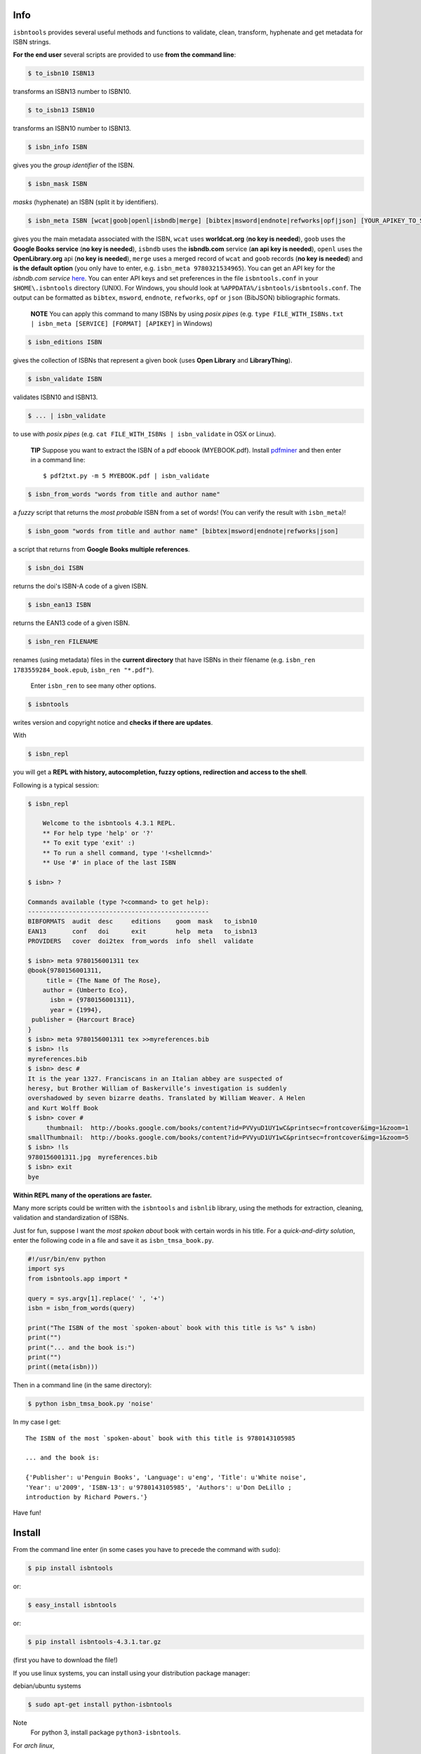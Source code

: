 
.. image:: https://readthedocs.org/projects/isbntools/badge/?version=latest
    :target: http://isbntools.readthedocs.org/en/latest/
    :alt: Documentation Status

.. image:: https://img.shields.io/badge/Sourcegraph-Status-blue.svg
    :target: https://sourcegraph.com/github.com/xlcnd/isbntools
    :alt: Graph

.. image:: https://coveralls.io/repos/xlcnd/isbntools/badge.svg?branch=v4.3.1
    :target: https://coveralls.io/r/xlcnd/isbntools?branch=v4.3.1
    :alt: Coverage

.. image:: https://travis-ci.org/xlcnd/isbntools.svg?branch=v4.3.1
    :target: https://travis-ci.org/xlcnd/isbntools
    :alt: Built Status

.. image:: https://ci.appveyor.com/api/projects/status/github/xlcnd/isbntools?branch=v4.3.1&svg=true
    :target: https://ci.appveyor.com/project/xlcnd/isbntools
    :alt: Windows Built Status




Info
====

``isbntools`` provides several useful methods and functions
to validate, clean, transform, hyphenate and
get metadata for ISBN strings.


**For the end user** several scripts are provided to use **from the command line**:

.. code-block:: console

    $ to_isbn10 ISBN13

transforms an ISBN13 number to ISBN10.

.. code-block:: console

    $ to_isbn13 ISBN10

transforms an ISBN10 number to ISBN13.

.. code-block:: console

    $ isbn_info ISBN

gives you the *group identifier* of the ISBN.

.. code-block:: console

    $ isbn_mask ISBN

*masks* (hyphenate) an ISBN (split it by identifiers).

.. code-block:: console

    $ isbn_meta ISBN [wcat|goob|openl|isbndb|merge] [bibtex|msword|endnote|refworks|opf|json] [YOUR_APIKEY_TO_SERVICE]

gives you the main metadata associated with the ISBN, ``wcat`` uses **worldcat.org**
(**no key is needed**), ``goob`` uses the **Google Books service** (**no key is needed**),
``isbndb`` uses the **isbndb.com** service (**an api key is needed**),
``openl`` uses the **OpenLibrary.org** api (**no key is needed**), ``merge`` uses
a merged record of ``wcat`` and ``goob`` records (**no key is needed**) and
**is the default option** (you only have to enter, e.g. ``isbn_meta 9780321534965``).
You can get an API key for the *isbndb.com service* here_.  You can enter API keys and
set preferences in the file ``isbntools.conf`` in your
``$HOME\.isbntools`` directory (UNIX). For Windows, you should look at
``%APPDATA%/isbntools/isbntools.conf``. The output can be formatted as ``bibtex``,
``msword``, ``endnote``, ``refworks``, ``opf`` or ``json`` (BibJSON) bibliographic formats.

    **NOTE**
    You can apply this command to many ISBNs by using *posix pipes*
    (e.g. ``type FILE_WITH_ISBNs.txt | isbn_meta [SERVICE] [FORMAT] [APIKEY]`` in Windows)


.. code-block:: console

    $ isbn_editions ISBN

gives the collection of ISBNs that represent a given book (uses **Open Library** and **LibraryThing**).

.. code-block:: console

    $ isbn_validate ISBN

validates ISBN10 and ISBN13.

.. code-block:: console

    $ ... | isbn_validate

to use with *posix pipes* (e.g. ``cat FILE_WITH_ISBNs | isbn_validate`` in OSX or Linux).

    **TIP** Suppose you want to extract the ISBN of a pdf eboook (MYEBOOK.pdf).
    Install pdfminer_ and then enter in a command line::

    $ pdf2txt.py -m 5 MYEBOOK.pdf | isbn_validate


.. code-block:: console

    $ isbn_from_words "words from title and author name"

a *fuzzy* script that returns the *most probable* ISBN from a set of words!
(You can verify the result with ``isbn_meta``)!


.. code-block:: console

    $ isbn_goom "words from title and author name" [bibtex|msword|endnote|refworks|json]

a script that returns from **Google Books multiple references**.


.. code-block:: console

    $ isbn_doi ISBN

returns the doi's ISBN-A code of a given ISBN.


.. code-block:: console

    $ isbn_ean13 ISBN

returns the EAN13 code of a given ISBN.


.. code-block:: console

    $ isbn_ren FILENAME

renames (using metadata) files in the **current directory** that have ISBNs in their
filename (e.g. ``isbn_ren 1783559284_book.epub``, ``isbn_ren "*.pdf"``).

    Enter ``isbn_ren`` to see many other options.


.. code-block:: console

    $ isbntools

writes version and copyright notice and **checks if there are updates**.

With

.. code-block:: console

    $ isbn_repl

you will get a **REPL with history, autocompletion, fuzzy options,
redirection and access to the shell**.

Following is a typical session:

.. code-block:: console

    $ isbn_repl

        Welcome to the isbntools 4.3.1 REPL.
        ** For help type 'help' or '?'
        ** To exit type 'exit' :)
        ** To run a shell command, type '!<shellcmnd>'
        ** Use '#' in place of the last ISBN

    $ isbn> ?

    Commands available (type ?<command> to get help):
    -------------------------------------------------
    BIBFORMATS  audit  desc     editions    goom  mask   to_isbn10
    EAN13       conf   doi      exit        help  meta   to_isbn13
    PROVIDERS   cover  doi2tex  from_words  info  shell  validate

    $ isbn> meta 9780156001311 tex
    @book{9780156001311,
         title = {The Name Of The Rose},
        author = {Umberto Eco},
          isbn = {9780156001311},
          year = {1994},
     publisher = {Harcourt Brace}
    }
    $ isbn> meta 9780156001311 tex >>myreferences.bib
    $ isbn> !ls
    myreferences.bib
    $ isbn> desc #
    It is the year 1327. Franciscans in an Italian abbey are suspected of
    heresy, but Brother William of Baskerville’s investigation is suddenly
    overshadowed by seven bizarre deaths. Translated by William Weaver. A Helen
    and Kurt Wolff Book
    $ isbn> cover #
         thumbnail:  http://books.google.com/books/content?id=PVVyuD1UY1wC&printsec=frontcover&img=1&zoom=1
    smallThumbnail:  http://books.google.com/books/content?id=PVVyuD1UY1wC&printsec=frontcover&img=1&zoom=5
    $ isbn> !ls
    9780156001311.jpg  myreferences.bib
    $ isbn> exit
    bye


**Within REPL many of the operations are faster.**

Many more scripts could be written with the ``isbntools`` and ``isbnlib`` library,
using the methods for extraction, cleaning, validation and standardization of ISBNs.

Just for fun, suppose I want the *most spoken about* book with certain words in his title.
For a *quick-and-dirty solution*, enter the following code in a file
and save it as ``isbn_tmsa_book.py``.

.. code-block:: python

    #!/usr/bin/env python
    import sys
    from isbntools.app import *

    query = sys.argv[1].replace(' ', '+')
    isbn = isbn_from_words(query)

    print("The ISBN of the most `spoken-about` book with this title is %s" % isbn)
    print("")
    print("... and the book is:")
    print("")
    print((meta(isbn)))

Then in a command line (in the same directory):

.. code-block:: console

    $ python isbn_tmsa_book.py 'noise'

In my case I get::


    The ISBN of the most `spoken-about` book with this title is 9780143105985

    ... and the book is:

    {'Publisher': u'Penguin Books', 'Language': u'eng', 'Title': u'White noise',
    'Year': u'2009', 'ISBN-13': u'9780143105985', 'Authors': u'Don DeLillo ;
    introduction by Richard Powers.'}


Have fun!


Install
=======

From the command line enter (in some cases you have to precede the
command with ``sudo``):


.. code-block:: console

    $ pip install isbntools

or:

.. code-block:: console

    $ easy_install isbntools

or:

.. code-block:: console

    $ pip install isbntools-4.3.1.tar.gz

(first you have to download the file!)

If you use linux systems, you can install using your distribution package
manager:

debian/ubuntu systems

.. code-block:: bash

    $ sudo apt-get install python-isbntools

Note
    For python 3, install package ``python3-isbntools``.

For *arch linux*, 

.. code-block:: bash

    $ pacman -S python-isbntools


You should check if the install was successful, by enter:

.. code-block:: console

    $ isbntools



For Devs
========

If all you want is to add ``isbntools`` to the requirements of your project,
probably you will better served with isbnlib_, it implements the basic functionality
of ``isbntools`` without end user scripts and configuration files!

If you think that that is not enough, please read_ at least this page of the documentation.

If you would like to contribute to the project please read the guidelines_.


Conf File
=========

You can enter API keys and set preferences in the file ``isbntools.conf`` in your
``$HOME/.isbntools`` directory (UNIX). For Windows, you should look at
``%APPDATA%/isbntools/isbntools.conf``
(**create these, directory and file, if don't exist** [Now just enter ``isbn_conf make``!]).
The file should look like:

.. code-block:: console

    ...

    [MISC]
    REN_FORMAT={firstAuthorLastName}{year}_{title}_{isbn}
    DEBUG=False

    [SYS]
    SOCKETS_TIMEOUT=15
    THREADS_TIMEOUT=12

    [SERVICES]
    DEFAULT_SERVICE=merge
    VIAS_MERGE=serial
    ISBNDB_API_KEY=

    ...


The values are self-explanatory!


    **NOTE** If you are running ``isbntools`` inside a virtual environment, the
    ``isbntools.conf`` file will be inside folder ``isbntools``
    at the root of the environment.

The easier way to manipulate these files is by using the script ``isbn_conf``.
At a terminal enter:

.. code-block:: console

   $ isbn_conf show

to see the current conf file.

This script has many options that allow a controlled editing of the conf file.
Just enter ``isbn_conf`` for help.



isbntools.contrib
=================

To get extra functionality, search_ pypi for packages starting with ``isbntools.contrib``
**or** type at a terminal:

.. code-block:: console

    $ pip search isbntools


for a nice formated report!



Known Issues
============

1. The ``meta`` method and the ``isbn_meta`` script sometimes give a wrong result
   (this is due to errors on the chosen service), in alternative you could
   try one of the others services.

2. The ``isbntools`` works internally with unicode, however this doesn't
   solve errors of lost information due to bad encode/decode at the origin!

3. Periodically, agencies, issue new blocks of ISBNs. The
   range_ of these blocks is on a database that ``mask`` uses. So it could happen,
   if you have a version of ``isbntools`` that is too old, ``mask`` doesn't work for
   valid (recent) issued ISBNs. The solution? **Update isbntools often**!

4. Calls to metadata services are cached by default. If you don't want this
   feature, just enter ``isbn_conf setopt cache no``. If by any reason you need
   to clear the cache, just enter ``isbn_conf delcache``.

Any issue that you would like to report, (if you are a developer) please do it at github_
or at stackoverflow_ with tag **isbntools**,
(if you are an end user) at twitter_.


--------------------------------

.. class:: center

More documentation at Read the Docs_.

--------------------------------

.. _github: https://github.com/xlcnd/isbntools/issues

.. _range: https://www.isbn-international.org/range_file_generation

.. _here: http://isbndb.com/api/v2/docs

.. _read: http://isbntools.readthedocs.org/en/latest/devs.html

.. _guidelines: http://bit.ly/1jcxq8W

.. _twitter: https://twitter.com/isbntools

.. _pdfminer: https://pypi.python.org/pypi/pdfminer

.. _isbnlib: http://bit.ly/ISBNlib

.. _search: https://pypi.python.org/pypi?%3Aaction=search&term=isbntools.contrib&submit=search

.. _Docs: http://bit.ly/1l0W4In

.. _stackoverflow: http://stackoverflow.com/questions/tagged/isbntools
